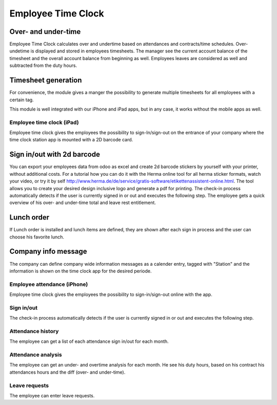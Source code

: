 Employee Time Clock
==============================

Over- and under-time
*****
Employee Time Clock calculates over and undertime based on attendances and contracts/time schedules.
Over- undetime is displayed and stored in employees timesheets. The manager see the current account balance of the timesheet and the overall account balance from beginning as well.
Employees leaves are considered as well and subtracted from the duty hours.

Timesheet generation
*****
For convenience, the module gives a manger the possibility to generate multiple timesheets for all employees with a certain tag.


This module is well integrated with our iPhone and iPad apps, but in any case, it works without the mobile apps as well.

Employee time clock (iPad)
#####
Employee time clock gives the employees the possibility to sign-In/sign-out on the entrance of your company where the time clock station app is mounted with a 2D barcode card.

Sign in/out with 2d barcode
*****
You can export your employees data from odoo as excel and create 2d barcode stickers by yourself with your printer, without additional costs. For a tutorial how you can do it with the Herma online tool for all herma sticker formats, watch your video, or try it by self `<http://www.herma.de/de/service/gratis-software/etikettenassistent-online.html>`_. The tool allows you to create your desired design inclusive logo and generate a pdf for printing.
The check-in process automatically detects if the user is currently signed in or out and executes the following step. The employee gets a quick overview of his over- and under-time total and leave rest entitlement.

Lunch order
*****
If Lunch order is installed and lunch items are defined, they are shown after each sign in process and the user can choose his favorite lunch.

Company info message
*****
The company can define company wide information messages as a calender entry, tagged with "Station" and the information is shown on the time clock app for the desired periode.



Employee attendance (iPhone)
#####
Employee time clock gives the employees the possibility to sign-in/sign-out online with the app.

Sign in/out
#####
The check-in process automatically detects if the user is currently signed in or out and executes the following step.

Attendance history
#####
The employee can get a list of each attendance sign in/out for each month.

Attendance analysis
#####
The employee can get an under- and overtime analysis for each month. He see his duty hours, based on his contract his attendances hours and the diff (over- and under-time).

Leave requests
#####
The employee can enter leave requests.

